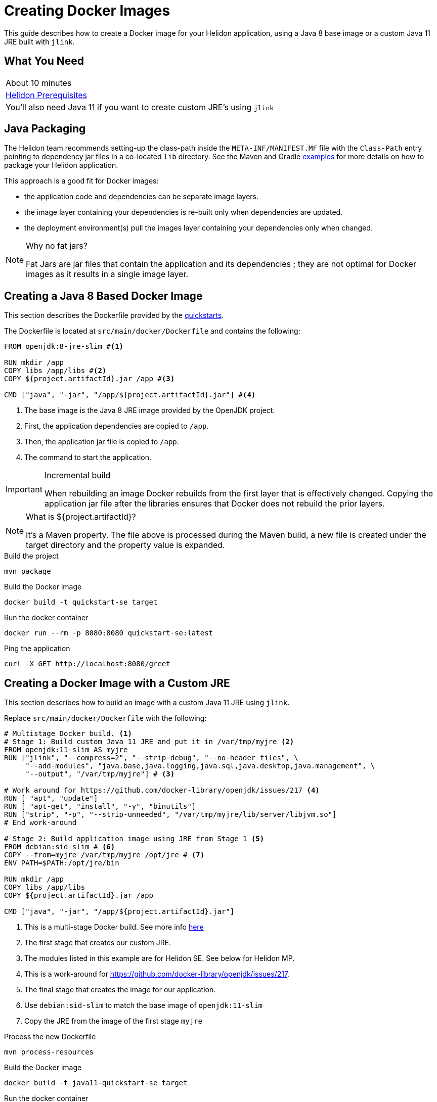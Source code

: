 ///////////////////////////////////////////////////////////////////////////////

    Copyright (c) 2018, 2019 Oracle and/or its affiliates. All rights reserved.

    Licensed under the Apache License, Version 2.0 (the "License");
    you may not use this file except in compliance with the License.
    You may obtain a copy of the License at

        http://www.apache.org/licenses/LICENSE-2.0

    Unless required by applicable law or agreed to in writing, software
    distributed under the License is distributed on an "AS IS" BASIS,
    WITHOUT WARRANTIES OR CONDITIONS OF ANY KIND, either express or implied.
    See the License for the specific language governing permissions and
    limitations under the License.

///////////////////////////////////////////////////////////////////////////////

= Creating Docker Images 
:description: Helidon Docker Guide
:keywords: helidon, guide, docker
:helidon-tag: https://github.com/oracle/helidon/tree/{helidon-version}
:quickstart-example: {helidon-tag}/examples/quickstarts/helidon-quickstart-se
:docker-multi-stage-url: https://docs.docker.com/develop/develop-images/multistage-build/
:openjdk-docker-217: https://github.com/docker-library/openjdk/issues/217

This guide describes how to create a Docker image for your Helidon
 application, using a Java 8 base image or a custom Java 11 JRE built with
 `jlink`.

== What You Need

|===
|About 10 minutes
| <<about/03_prerequisites.adoc,Helidon Prerequisites>>
|You'll also need Java 11 if you want to create custom JRE's using `jlink`
|===

== Java Packaging

The Helidon team recommends setting-up the class-path inside the
 `META-INF/MANIFEST.MF` file with the `Class-Path` entry pointing to dependency
 jar files in a co-located `lib` directory. See the Maven and Gradle
 link:{quickstart-example}[examples] for more details on how to package your
 Helidon application.

This approach is a good fit for Docker images:

* the application code and dependencies can be separate image layers.
* the image layer containing your dependencies is re-built only when
 dependencies are updated.
* the deployment environment(s) pull the images layer containing your
 dependencies only when changed.

[NOTE]
.Why no fat jars?
====
Fat Jars are jar files that contain the application and its dependencies ; they
 are not optimal for Docker images as it results in a single image layer.
====

== Creating a Java 8 Based Docker Image

This section describes the Dockerfile provided by the
 <<getting-started/02_base-example.adoc, quickstarts>>.

The Dockerfile is located at `src/main/docker/Dockerfile` and contains the
 following:

[source,yaml]
----
FROM openjdk:8-jre-slim #<1>

RUN mkdir /app
COPY libs /app/libs #<2>
COPY ${project.artifactId}.jar /app #<3>

CMD ["java", "-jar", "/app/${project.artifactId}.jar"] #<4>
----
<1> The base image is the Java 8 JRE image provided by the OpenJDK project.
<2> First, the application dependencies are copied to `/app`.
<3> Then, the application jar file is copied to `/app`.
<4> The command to start the application.

[IMPORTANT]
.Incremental build
====
When rebuilding an image Docker rebuilds from the first layer that is
 effectively changed. Copying the application jar file after the libraries
 ensures that Docker does not rebuild the prior layers.
====

[NOTE]
.What is ${project.artifactId}?
====
It's a Maven property. The file above is processed during the Maven build, a new
 file is created under the target directory and the property value is expanded.
====

[source,bash]
.Build the project
----
mvn package
----

[source,bash]
.Build the Docker image
----
docker build -t quickstart-se target
----

[source,bash]
.Run the docker container
----
docker run --rm -p 8080:8080 quickstart-se:latest
----

[source,bash]
.Ping the application
----
curl -X GET http://localhost:8080/greet
----

== Creating a Docker Image with a Custom JRE

This section describes how to build an image with a custom Java 11 JRE using
 `jlink`.

Replace `src/main/docker/Dockerfile` with the following:

[source,yaml]
----
# Multistage Docker build. <1>
# Stage 1: Build custom Java 11 JRE and put it in /var/tmp/myjre <2>
FROM openjdk:11-slim AS myjre
RUN ["jlink", "--compress=2", "--strip-debug", "--no-header-files", \
     "--add-modules", "java.base,java.logging,java.sql,java.desktop,java.management", \
     "--output", "/var/tmp/myjre"] # <3>

# Work around for https://github.com/docker-library/openjdk/issues/217 <4>
RUN [ "apt", "update"]
RUN [ "apt-get", "install", "-y", "binutils"]
RUN ["strip", "-p", "--strip-unneeded", "/var/tmp/myjre/lib/server/libjvm.so"]
# End work-around

# Stage 2: Build application image using JRE from Stage 1 <5>
FROM debian:sid-slim # <6>
COPY --from=myjre /var/tmp/myjre /opt/jre # <7>
ENV PATH=$PATH:/opt/jre/bin

RUN mkdir /app
COPY libs /app/libs
COPY ${project.artifactId}.jar /app

CMD ["java", "-jar", "/app/${project.artifactId}.jar"]
----
<1> This is a multi-stage Docker build. See more info
 link:{docker-multi-stage-url}[here]
<2> The first stage that creates our custom JRE.
<3> The modules listed in this example are for Helidon SE. See below for
 Helidon MP.
<4> This is a work-around for {openjdk-docker-217}.
<5> The final stage that creates the image for our application.
<6> Use `debian:sid-slim` to match the base image of `openjdk:11-slim`
<7> Copy the JRE from the image of the first stage `myjre`

[source,bash]
.Process the new Dockerfile
----
mvn process-resources
----

[source,bash]
.Build the Docker image
----
docker build -t java11-quickstart-se target
----

[source,bash]
.Run the docker container
----
docker run --rm -p 8080:8080 java11-quickstart-se:latest
----

[source,bash]
.Ping the application
----
curl -X GET http://localhost:8080/greet
----

[source,bash]
.Take a look at the image size
----
docker images java11-quickstart-se:latest
----

[source,bash]
----
REPOSITORY             TAG        IMAGE ID         CREATED             SIZE
java11-quickstart-se   latest     f07a7b8bda78     About a minute ago  136MB
----

NOTE: ~140MB is less than the pre-built OpenJDK slim JRE images. Results might
 differ a bit depending on your platform.

=== What about Helidon MP?

For Helidon MP you need to add a couple more modules to the `jlink` command:

[source,yaml,subs="verbatim,attributes"]
----
RUN ["jlink", "--compress=2", "--strip-debug", "--no-header-files", \
     "--add-modules", \
     "java.base,java.logging,java.sql,java.desktop,java.management,java.naming,jdk.unsupported", \
     "--output", "/var/tmp/myjre"]
----